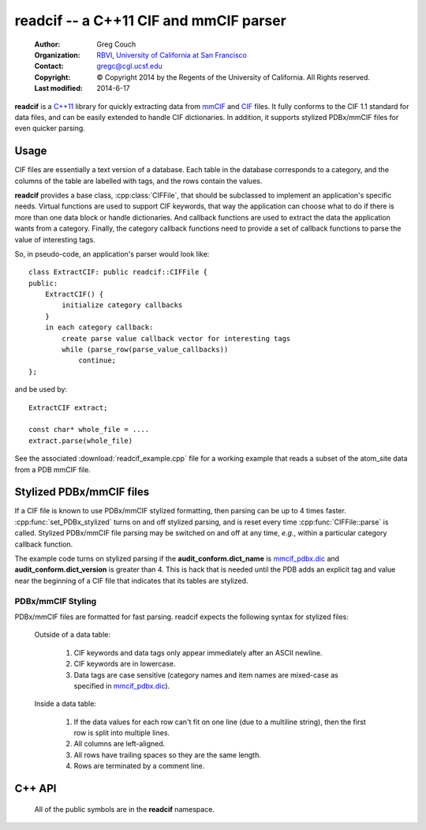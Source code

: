readcif -- a C++11 CIF and mmCIF parser
=======================================

    :Author: Greg Couch
    :Organization: RBVI_, `University of California at San Francisco`_
    :Contact: gregc@cgl.ucsf.edu
    :Copyright: © Copyright 2014 by the Regents of the University of California.  All Rights reserved.
    :Last modified: 2014-6-17

.. _RBVI: http://www.rbvi.ucsf.edu/
.. _University of California at San Francisco: http://www.ucsf.edu/

**readcif** is a `C++11`_ library for quickly extracting data
from mmCIF_ and CIF_ files.
It fully conforms to the CIF 1.1 standard for data files,
and can be easily extended to handle CIF dictionaries.
In addition, it supports stylized PDBx/mmCIF files for even
quicker parsing.

.. _C++11: http://isocpp.org/wiki/faq/cpp11
.. _CIF: http://www.iucr.org/resources/cif
.. _mmCIF: http://mmcif.wwpdb.org/

Usage
-----

CIF files are essentially a text version of a database.
Each table in the database corresponds to a category,
and the columns of the table are labelled with tags,
and the rows contain the values.

**readcif** provides a base class, :cpp:class:`CIFFile`,
that should be subclassed to implement an application's specific needs.
Virtual functions are used to support CIF keywords,
that way the application can choose what to do if there is more than one
data block or handle dictionaries.
And callback functions are used to extract the data the
application wants from a category.
Finally, the category callback functions need to provide a set of
callback functions to parse the value of interesting tags.

So, in pseudo-code, an application's parser would look like::

    class ExtractCIF: public readcif::CIFFile {
    public:
        ExtractCIF() {
            initialize category callbacks
        }
        in each category callback:
            create parse value callback vector for interesting tags
            while (parse_row(parse_value_callbacks))
                continue;
    };

and be used by::

    ExtractCIF extract;

    const char* whole_file = ....
    extract.parse(whole_file)

See the associated :download:`readcif_example.cpp` file for a working example
that reads a subset of the atom_site data from a PDB mmCIF file.

Stylized PDBx/mmCIF files
-------------------------

If a CIF file is known to use PDBx/mmCIF stylized formatting,
then parsing can be up to 4 times faster.
:cpp:func:`set_PDBx_stylized` turns on and off stylized parsing,
and is reset every time :cpp:func:`CIFFile::parse` is called.
Stylized PDBx/mmCIF file parsing may be switched on and off at
any time, *e.g.*, within a particular category callback function.

The example code turns on stylized parsing if the **audit_conform.dict_name**
is mmcif_pdbx.dic_ and **audit_conform.dict_version** is greater than 4.
This is hack that is needed until the PDB adds
an explicit tag and value near the beginning
of a CIF file that indicates that its tables are stylized.

.. _mmcif_pdbx.dic: http://mmcif.wwpdb.org/dictionaries/mmcif_pdbx.dic/Index/

PDBx/mmCIF Styling
~~~~~~~~~~~~~~~~~~

PDBx/mmCIF files are formatted for fast parsing.
readcif expects the following syntax for stylized files:

    Outside of a data table:

        1. CIF keywords and data tags only appear immediately
           after an ASCII newline.

        2. CIF keywords are in lowercase.

        3. Data tags are case sensitive (category names and item names
           are mixed-case as specified in mmcif_pdbx.dic_).

    Inside a data table:

        1. If the data values for each row can't fit on one line
           (due to a multiline string), then the first row is split
           into multiple lines.

        2. All columns are left-aligned.

        3. All rows have trailing spaces so they are the same length.

        4. Rows are terminated by a comment line.

C++ API
-------

    All of the public symbols are in the **readcif** namespace.

.. cpp:type:: StringVector

    A std::vector of std::string's.

.. cpp:class:: CIFFile

    The CIFFile is designed to be subclassed by an application to extract
    the data the application is interested in.

    Public section:

        .. cpp:type:: ParseCategory

            A typedef for **std::function<void (bool in_loop)>**.

        .. cpp:function:: void register_category(const std::string& category, \
            ParseCategory callback, \
            const StringVector& dependencies = StringVector())

            Register a callback function for a particular category.

            :param category: name of category
            :param callback: function to retrieve data from category
            :param dependencies: a list of categories that must be parsed
                before this category.

            A null callback function, removes the category.
            Dependencies must be registered first.
            A category callback function can find out which category
            it is processing with :cpp:func:`category`.

        .. cpp:function:: void parse(const char* whole_file)

            Parse the input and invoke registered callback functions

            :param whole_file: all of the text of the CIF file

            The text must be terminated with a null character.
            A common technique is to memory map a file
            and pass in the address of the first character.
            The whole file is required to simplify backtracking
            since data tables may appear in any order in a file.
            Stylized parsing is reset each time :cpp:func:`parse` is called.

        .. cpp:function:: void set_PDBx_stylized(bool stylized)

            Turn on and off PDBx/mmCIF stylized parsing

            :param stylized: true to use PDBx/mmCIF stylized parsing

            Indiate that CIF file follows the PDBx/mmCIF style guide
            and that the style can be followed to speed up lexical
            analysis of the CIF file.
            This can be set and unset for an individual category.

        .. cpp:function:: bool PDBx_stylized() const

            Return if the PDBx_stylized flag is set.
            See :cpp:func:`set_PDBx_stylized`.

        .. cpp:function:: int get_column(const char \*tag, bool required=false)
            
            :param tag: column tag to search for
            :param required: true if tag is required

            Search the current categories tags to figure out which column
            the tag corresponds to.
            If the tag is not present,
            then -1 is returned unless it is required,
            then an error is thrown.

        .. cpp:type:: ParseValue
         
            **typedef std::function<void (const char\* start, const char\* end)> ParseValue;**

        .. cpp:type: ParseColumnn
        
            .. cpp:member:: int column_offset

                The column offset for a given tag,
                returned by :cpp:func:`get_column`.

            .. cpp:member:: bool need_end

                **true** if the end of the column needed -- not needed for numbers,
                since all columns are terminated by whitespace.

            .. cpp:member:: ParseValue func

                The function to call.

        .. cpp:type:: ParseValues

            typedef std::vector<ParseColumn> ParseValues;

        .. cpp:function:: bool parse_row(ParseValues& pv)

            Parse a single row of a table

            :param pv: The per-column callback functions
            :return: if a row was parsed

            The category callback functions should call :cpp:func:`parse_row`:
            to parse the values for columns it is interested in.  If in a loop,
            :cpp:func:`parse_row`: should be called until it returns false,
            or to skip the rest of the values, just return from the category
            callback.
            The first time :cpp:func:`parse_row` is called for a category,
            *pv* will be sorted in ascending order.
            Columns with negative offsets are skipped.

        .. cpp:function:: const std::string& version()

            :return: the version of the CIF file if it is given

            For mmCIF files it is typically empty.

        .. cpp:function:: const std::string& category()

           :return: the category that is currently being parsed

           Only valid within a :cpp:type:`ParseCategory` callback.

        .. cpp:function:: const StringVector& tags()

           :return: the set of column tags for the current category

           Only valid within a :cpp:type:`ParseCategory` callback.

        .. cpp:function:: std::runtime_error error(const std::string& text)

            :param text: the error message
            :return: a exception with " on line #" appended
            :rtype: std::runtime_error

            Localize error message with the current line number
            within the input.
            # is the current line number.

    Protected section:

        .. cpp:function:: void data_block(const std::string& name)

            :param name: name of data block

            **data_block** is a virtual function that is called whenever
            a new data block is found.
            Defaults to being ignored.
            Replace in subclass if needed.

        .. cpp:function:: void save_frame(const std::string& code)

            :param code: the same frame code

            **save_fame** is a virtual function that is called
            when a save frame header or terminator is found.
            It defaults to throwing an exception.
            It should be replaced if the application
            were to try to parse a dictionary.

        .. cpp:function:: void global_block()

            **global_block** is a virtual function that is called whenever
            the global\_ keyword is found.
            It defaults to throwing an exception.
            In CIF files, the global\_ keyword is reserved, but unused.
            However, some CIF-like files, *e.g.*, the CCP4 monomer library,
            use the global\_ keyword.
